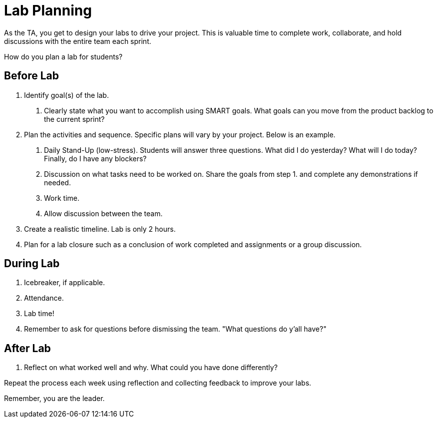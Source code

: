 = Lab Planning 

As the TA, you get to design your labs to drive your project. This is valuable time to complete work, collaborate, and hold discussions with the entire team each sprint. 

How do you plan a lab for students? 

== Before Lab
1. Identify goal(s) of the lab.
    a. Clearly state what you want to accomplish using SMART goals. What goals can you move from the product backlog to the current sprint?
2. Plan the activities and sequence. Specific plans will vary by your project. Below is an example.
    a. Daily Stand-Up (low-stress). Students will answer three questions. What did I do yesterday? What will I do today? Finally, do I have any blockers? 
    b. Discussion on what tasks need to be worked on. Share the goals from step 1. and complete any demonstrations if needed. 
    c. Work time.
    d. Allow discussion between the team. 

3. Create a realistic timeline. Lab is only 2 hours.
4. Plan for a lab closure such as a conclusion of work completed and assignments or a group discussion.

== During Lab
1. Icebreaker, if applicable.
2. Attendance.
3. Lab time!
4. Remember to ask for questions before dismissing the team. "What questions do y'all have?"

== After Lab
1. Reflect on what worked well and why. What could you have done differently?

Repeat the process each week using reflection and collecting feedback to improve your labs.

Remember, you are the leader. 